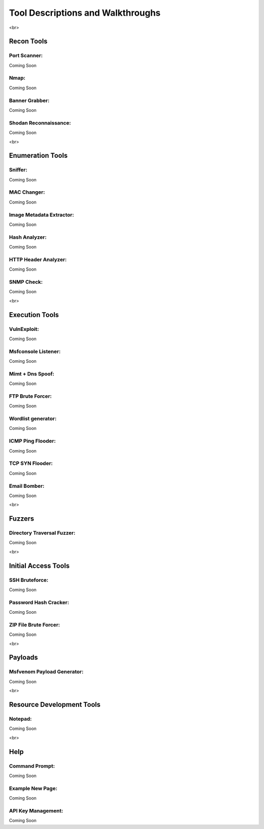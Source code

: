 *****
Tool Descriptions and Walkthroughs
*****

<br>

Recon Tools
########
Port Scanner:
**********************
Coming Soon

Nmap:
**********************
Coming Soon

Banner Grabber:
**********************
Coming Soon

Shodan Reconnaissance:
**********************
Coming Soon

<br>

Enumeration Tools
########
Sniffer:
**********************
Coming Soon

MAC Changer:
**********************
Coming Soon

Image Metadata Extractor:
**********************
Coming Soon

Hash Analyzer:
**********************
Coming Soon

HTTP Header Analyzer:
**********************
Coming Soon

SNMP Check:
**********************
Coming Soon

<br>

Execution Tools
########
VulnExploit:
**********************
Coming Soon

Msfconsole Listener:
**********************
Coming Soon

Mimt + Dns Spoof:
**********************
Coming Soon

FTP Brute Forcer:
**********************
Coming Soon

Wordlist generator:
**********************
Coming Soon

ICMP Ping Flooder:
**********************
Coming Soon

TCP SYN Flooder:
**********************
Coming Soon

Email Bomber:
**********************
Coming Soon

<br>

Fuzzers
########
Directory Traversal Fuzzer:
**********************
Coming Soon

<br>

Initial Access Tools
########
SSH Bruteforce:
**********************
Coming Soon

Password Hash Cracker:
**********************
Coming Soon

ZIP File Brute Forcer:
**********************
Coming Soon

<br>

Payloads
########
Msfvenom Payload Generator:
**********************
Coming Soon

<br>

Resource Development Tools
########
Notepad:
**********************
Coming Soon

<br>

Help
########
Command Prompt:
**********************
Coming Soon

Example New Page:
**********************
Coming Soon

API Key Management:
**********************
Coming Soon
